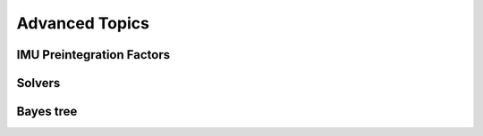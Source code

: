 Advanced Topics
===============


IMU Preintegration Factors
-----------------------------

Solvers
-----------

Bayes tree
-------------



